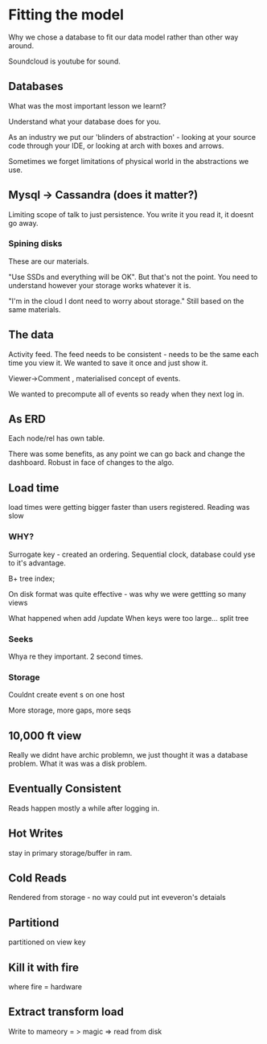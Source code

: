 * Fitting the model

Why we chose a database to fit our data model rather than other way
around.

Soundcloud is youtube for sound.

** Databases

What was the most important lesson we learnt?

Understand what your database does for you.

As an industry we put our 'blinders of abstraction' - looking at your
source code through your IDE, or looking at arch with boxes and
arrows.

Sometimes we forget limitations of physical world in the abstractions
we use.

** Mysql -> Cassandra (does it matter?)

Limiting scope of talk to just persistence. You write it you read it,
it doesnt go away.

*** Spining disks

These are our materials.

"Use SSDs and everything will be OK". But that's not the point. You
need to understand however your storage works whatever it is.

"I'm in the cloud I dont need to worry about storage." Still based on
the same materials.

** The data

Activity feed. The feed needs to be consistent - needs to be the same
each time you view it. We wanted to save it once and just show it.

Viewer->Comment , materialised concept of events.

We wanted to precompute all of events so ready when they next log in.

** As ERD

Each node/rel has own table.

There was some benefits, as any point we can go back and change the
dashboard. Robust in face of changes to the algo.

** Load time

load times were getting bigger faster than users registered. Reading
was slow

*** WHY?

Surrogate key - created an ordering. Sequential clock, database could
yse to it's advantage.

B+ tree index;

On disk format was quite effective - was why we were gettting so many
views

What happened when add /update When keys were too large... split tree

*** Seeks

Whya re they important. 2 second  times.

*** Storage

Couldnt create event s on one host

More storage, more gaps, more seqs

** 10,000 ft view

Really we didnt have archic problemn, we just thought it was a
database problem. What it was was a disk problem.

** Eventually Consistent

Reads happen mostly a while after logging in.

** Hot Writes

stay in primary storage/buffer in ram.

** Cold Reads

Rendered from storage - no way could put int eveveron's detaials

** Partitiond

partitioned on view key

** Kill it with fire
where fire = hardware

** Extract transform load

Write to mameory = > magic => read from disk





